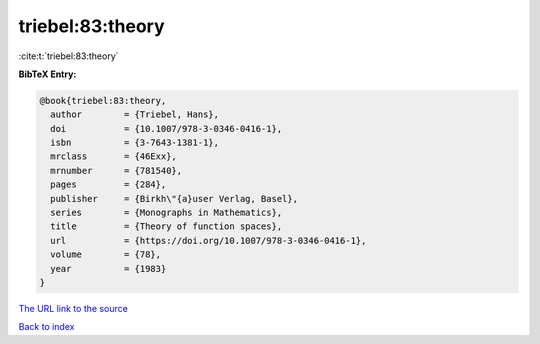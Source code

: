 triebel:83:theory
=================

:cite:t:`triebel:83:theory`

**BibTeX Entry:**

.. code-block:: bibtex

   @book{triebel:83:theory,
     author        = {Triebel, Hans},
     doi           = {10.1007/978-3-0346-0416-1},
     isbn          = {3-7643-1381-1},
     mrclass       = {46Exx},
     mrnumber      = {781540},
     pages         = {284},
     publisher     = {Birkh\"{a}user Verlag, Basel},
     series        = {Monographs in Mathematics},
     title         = {Theory of function spaces},
     url           = {https://doi.org/10.1007/978-3-0346-0416-1},
     volume        = {78},
     year          = {1983}
   }
`The URL link to the source <https://doi.org/10.1007/978-3-0346-0416-1>`_


`Back to index <../By-Cite-Keys.html>`_
